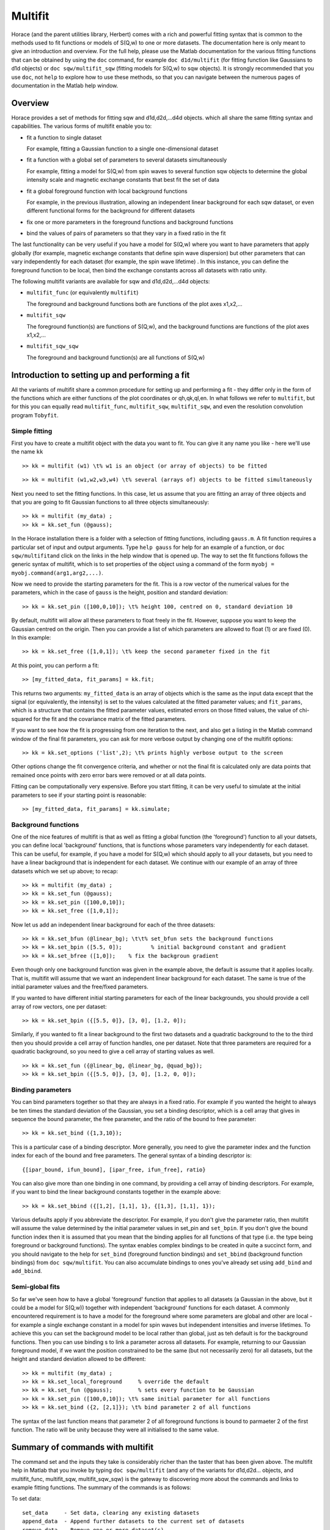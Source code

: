 ########
Multifit
########

Horace (and the parent utilities library, Herbert) comes with a rich and powerful fitting syntax that is common to the methods used to fit functions or models of S(Q,w) to one or more datasets. The documentation here is only meant to give an introduction and overview. For the full help, please use the Matlab documentation for the various fitting functions that can be obtained by using the ``doc`` command, for example ``doc d1d/multifit`` (for fitting function like Gaussians to d1d objects) or ``doc sqw/multifit_sqw`` (fitting models for S(Q,w) to sqw objects). It is strongly recommended that you use ``doc``, not ``help`` to explore how to use these methods, so that you can navigate between the numerous pages of documentation in the Matlab help window.

Overview
========

Horace provides a set of methods for fitting sqw and d1d,d2d,...d4d objects. which all share the same fitting syntax and capabilities. The various forms of multifit enable you to:

- fit a function to single dataset

  For example, fitting a Gaussian function to a single one-dimensional dataset

- fit a function with a global set of parameters to several datasets simultaneously

  For example, fitting a model for S(Q,w) from spin waves to several function sqw objects to determine the global intensity scale and magnetic exchange constants that best fit the set of data

- fit a global foreground function with local background functions

  For example, in the previous illustration, allowing an independent linear background for each sqw dataset, or even different functional forms for the background for different datasets

- fix one or more parameters in the foreground functions and background functions
- bind the values of pairs of parameters so that they vary in a fixed ratio in the fit

The last functionality can be very useful if you have a model for S(Q,w) where you want to have parameters that apply globally (for example, magnetic exchange constants that define spin wave dispersion) but other parameters that can vary independently for each dataset (for example, the spin wave lifetime) . In this instance, you can define the foreground function to be local, then bind the exchange constants across all datasets with ratio unity.

The following multifit variants are available for sqw and d1d,d2d,...d4d objects:

- ``multifit_func`` (or equivalently ``multifit``)

  The foreground and background functions both are functions of the plot axes x1,x2,...

- ``multifit_sqw`` \

  The foreground function(s) are functions of S(Q,w), and the background functions are functions of the plot axes x1,x2,...

- ``multifit_sqw_sqw`` \

  The foreground and background function(s) are all functions of S(Q,w)


Introduction to setting up and performing a fit
===============================================

All the variants of multifit share a common procedure for setting up and performing a fit - they differ only in the form of the functions which are either functions of the plot coordinates or qh,qk,ql,en. In what follows we refer to ``multifit``, but for this you can equally read ``multifit_func``, ``multifit_sqw``, ``multifit_sqw``, and even the resolution convolution program ``Tobyfit``.


Simple fitting
**************

First you have to create a multifit object with the data you want to fit. You can give it any name you like - here we'll use the name ``kk``

::

   >> kk = multifit (w1) \t% w1 is an object (or array of objects) to be fitted


::

   >> kk = multifit (w1,w2,w3,w4) \t% several (arrays of) objects to be fitted simultaneously


Next you need to set the fitting functions. In this case, let us assume that you are fitting an array of three objects and that you are going to fit Gaussian functions to all three objects simultaneously:

::

   >> kk = multifit (my_data) ;
   >> kk = kk.set_fun (@gauss);


In the Horace installation there is a folder with a selection of fitting functions, including ``gauss.m``. A fit function requires a particular set of input and output arguments. Type ``help gauss`` for help for an example of a function, or ``doc sqw/multifit``\ and click on the links in the help window that is opened up. The way to set the fit functions follows the generic syntax of multifit, which is to set properties of the object using a command of the form ``myobj = myobj.command(arg1,arg2,...)``.

Now we need to provide the starting parameters for the fit. This is a row vector of the numerical values for the parameters, which in the case of ``gauss`` is the height, position and standard deviation:

::

   >> kk = kk.set_pin ([100,0,10]); \t% height 100, centred on 0, standard deviation 10


By default, multifit will allow all these parameters to float freely in the fit. However, suppose you want to keep the Gaussian centred on the origin. Then you can provide a list of which parameters are allowed to float (1) or are fixed (0). In this example:

::

   >> kk = kk.set_free ([1,0,1]); \t% keep the second parameter fixed in the fit

At this point, you can perform a fit:

::

   >> [my_fitted_data, fit_params] = kk.fit;


This returns two arguments: ``my_fitted_data`` is an array of objects which is the same as the input data except that the signal (or equivalently, the intensity) is set to the values calculated at the fitted parameter values; and ``fit_params``, which is a structure that contains the fitted parameter values, estimated errors on those fitted values, the value of chi-squared for the fit and the covariance matrix of the fitted parameters.

If you want to see how the fit is progressing from one iteration to the next, and also get a listing in the Matlab command window of the final fit parameters, you can ask for more verbose output by changing one of the multifit options:

::

   >> kk = kk.set_options ('list',2); \t% prints highly verbose output to the screen


Other options change the fit convergence criteria, and whether or not the final fit is calculated only are data points that remained once points with zero error bars were removed or at all data points.

Fitting can be computationally very expensive. Before you start fitting, it can be very useful to simulate at the initial parameters to see if your starting point is reasonable:

::

   >> [my_fitted_data, fit_params] = kk.simulate;


Background functions
********************

One of the nice features of multifit is that as well as fitting a global function (the 'foreground') function to all your datsets, you can define local 'background' functions, that is functions whose parameters vary independently for each dataset. This can be useful, for example, if you have a model for S(Q,w) which should apply to all your datasets, but you need to have a linear background that is independent for each dataset. We continue with our example of an array of three datasets which we set up above; to recap:

::

   >> kk = multifit (my_data) ;
   >> kk = kk.set_fun (@gauss);
   >> kk = kk.set_pin ([100,0,10]);
   >> kk = kk.set_free ([1,0,1]);


Now let us add an independent linear background for each of the three datasets:

::

   >> kk = kk.set_bfun (@linear_bg); \t\t% set_bfun sets the background functions
   >> kk = kk.set_bpin ([5.5, 0]);         % initial background constant and gradient
   >> kk = kk.set_bfree ([1,0]);    % fix the backgroun gradient


Even though only one background function was given in the example above, the default is assume that it applies locally. That is, multifit will assume that we want an independent linear background for each dataset. The same is true of the initial parameter values and the free/fixed parameters.

If you wanted to have different initial starting parameters for each of the linear backgrounds, you should provide a cell array of row vectors, one per dataset:

::

   >> kk = kk.set_bpin ({[5.5, 0]}, [3, 0], [1.2, 0]);


Similarly, if you wanted to fit a linear background to the first two datasets and a quadratic background to the to the third then you should provide a cell array of function handles, one per dataset. Note that three parameters are required for a quadratic background, so you need to give a cell array of starting values as well.

::

   >> kk = kk.set_fun ({@linear_bg, @linear_bg, @quad_bg});
   >> kk = kk.set_bpin ({[5.5, 0]}, [3, 0], [1.2, 0, 0]);


Binding parameters
******************

You can bind parameters together so that they are always in a fixed ratio. For example if you wanted the height to always be ten times the standard deviation of the Gaussian, you set a binding descriptor, which is a cell array that gives in sequence the bound parameter, the free parameter, and the ratio of the bound to free parameter:

::

   >> kk = kk.set_bind ({1,3,10});


This is a particular case of a binding descriptor. More generally, you need to give the parameter index and the function index for each of the bound and free parameters. The general syntax of a binding descriptor is:

::

   {[ipar_bound, ifun_bound], [ipar_free, ifun_free], ratio}


You can also give more than one binding in one command, by providing a cell array of binding descriptors. For example, if you want to bind the linear background constants together in the example above:

::

   >> kk = kk.set_bbind ({[1,2], [1,1], 1}, {[1,3], [1,1], 1});


Various defaults apply if you abbreviate the descriptor. For example, if you don't give the parameter ratio, then multifit will assume the value determined by the initial parameter values in set_pin and ``set_bpin``. If you don't give the bound function index then it is assumed that you mean that the binding applies for all functions of that type (i.e. the type being foreground or background functions). The syntax enables complex bindings to be created in quite a succinct form, and you should navigate to the help for ``set_bind`` (foreground function bindings) and ``set_bbind`` (background function bindings) from ``doc sqw/multifit``. You can also accumulate bindings to ones you've already set using ``add_bind`` and ``add_bbind``.


Semi-global fits
****************

So far we've seen how to have a global 'foreground' function that applies to all datasets (a Gaussian in the above, but it could be a model for S(Q,w)) together with independent 'background' functions for each dataset. A commonly encountered requirement is to have a model for the foreground where some parameters are global and other are local - for example a single exchange constant in a model for spin waves but independent intensities and inverse lifetimes. To achieve this you can set the background model to be local rather than global, just as teh default is for the background functions. Then you can use binding s to link a parameter across all datasets. For example, returning to our Gaussian foreground model, if we want the position constrained to be the same (but not necessarily zero) for all datasets, but the height and standard deviation allowed to be different:

::

   >> kk = multifit (my_data) ;
   >> kk = kk.set_local_foreground     % override the default
   >> kk = kk.set_fun (@gauss);        % sets every function to be Gaussian
   >> kk = kk.set_pin ([100,0,10]); \t% same initial parameter for all functions
   >> kk = kk.set_bind ({2, [2,1]}); \t% bind parameter 2 of all functions


The syntax of the last function means that parameter 2 of all foreground functions is bound to parmaeter 2 of the first function. The ratio will be unity because they were all initialised to the same value.

Summary of commands with multifit
=================================

The command set and the inputs they take is considerably richer than the taster that has been given above. The multifit help in Matlab that you invoke by typing ``doc sqw/multifit`` (and any of the variants for d1d,d2d... objects, and multifit_func, multifit_sqw, multifit_sqw_sqw) is the gateway to discovering more about the commands and links to example fitting functions. The summary of the commands is as follows:

To set data:

::

   set_data     - Set data, clearing any existing datasets
   append_data  - Append further datasets to the current set of datasets
   remove_data  - Remove one or more dataset(s)
   replace_data - Replace one or more dataset(s)


To mask data points:

::

   set_mask     - Mask data points
   add_mask     - Mask additional data points
   clear_mask   - Clear masking for one or more dataset(s)


To set fitting functions:

::

   set_fun      - Set foreground fit functions
   clear_fun    - Clear one or more foreground fit functions

   set_bfun     - Set background fit functions
   clear_bfun   - Clear one or more background fit functions


To set initial function parameter values:

::

   set_pin      - Set foreground fit function parameters
   clear_pin    - Clear parameters for one or more foreground fit functions

   set_bpin     - Set background fit function parameters
   clear_bpin   - Clear parameters for one or more background fit functions


To set which parameters are fixed or free:

::

   set_free     - Set free or fix foreground function parameters
   clear_free   - Clear all foreground parameters to be free for one or more data sets

   set_bfree    - Set free or fix background function parameters
   clear_bfree  - Clear all background parameters to be free for one or more data sets


To bind parameters:

::

   set_bind     - Bind foreground parameter values in fixed ratios
   add_bind     - Add further foreground function bindings
   clear_bind   - Clear parameter bindings for one or more foreground functions

   set_bbind    - Bind background parameter values in fixed ratios
   add_bbind    - Add further background function bindings
   clear_bbind  - Clear parameter bindings for one or more background functions


To set functions as operating globally or local to a single dataset

::

   set_global_foreground - Specify that there will be a global foreground fit function
   set_local_foreground  - Specify that there will be local foreground fit function(s)

   set_global_background - Specify that there will be a global background fit function
   set_local_background  - Specify that there will be local background fit function(s)


To fit or simulate:

::

   fit          - Fit data
   simulate     - Simulate datasets at the initial parameter values


Fit control parameters and other options:

::

   set_options  - Set options
   get_options  - Get values of one or more specific options


Fitting functions
=================

Several multifit variants are available for sqw and d1d,d2d,...d4d objects. The only substantive difference is the form of the fit functions they require: either they are functions of the numeric values of the plot coordinates, or they are function of wavevector in reciprocal lattice units and energy.


multifit
********

This method is identical to ``multifit_func``.

- Foreground function(s): function of the plot axes x1,x2,...for as many x arrays as there are plot axes
- Background function(s): functions of the plot axes x1,x2,...for as many x arrays as there are plot axes

The general form of a function of plot axis coordinates is:

::

   y = my_function (x1,x2,... ,xn,pars)

or, more generally:

::

   y = my_function (x1,x2,... ,xn,pars,c1,c2,...)


where
- x1,x2,.xn Arrays of x coordinates along each of the n dimensions
- pars Parameters needed by the function
- c1,c2,... Any further constant arguments needed by the function. For example, they could be the filenames of lookup tables


multifit_func
*************

This method is identical to ``multifit``.


multifit_sqw
************

- Foreground function(s): functions of S(Q,w)
- Background function(s): functions of the plot axes x1,x2,...for as many x arrays as there are plot axes

The general form of a model for S(Q,w) is:

::

   weight = sqwfunc (qh,qk,ql,en,p)


or, more generally:

::

   weight = sqwfunc (qh,qk,ql,en,p,c1,c2,..)


where

- qh,qk,ql,en Arrays containing the coordinates of a set of points
- p Vector of parameters needed by the model e.g. [A,js,gam] as intensity, exchange, lifetime
- c1,c2,... Other constant parameters e.g. file name for look-up table weight Array containing calculated spectral weight

The general form of a function of plot axis coordinates is:

::

   y = my_function (x1,x2,... ,xn,pars)


or, more generally:

::

   y = my_function (x1,x2,... ,xn,pars,c1,c2,...)


where

- x1,x2,.xn Arrays of x coordinates along each of the n dimensions
- pars Parameters needed by the function
- c1,c2,... Any further constant arguments needed by the function. For example, they could be the filenames of lookup tables


multifit_sqw_sqw
****************

- Foreground function(s): functions of S(Q,w)
- Background function(s): functions of S(Q,w)

The general form of a model for S(Q,w) is:

::

   weight = sqwfunc (qh,qk,ql,en,p)


or, more generally:

::

   weight = sqwfunc (qh,qk,ql,en,p,c1,c2,..)


where

- qh,qk,ql,en Arrays containing the coordinates of a set of points
- p Vector of parameters needed by the model e.g. [A,js,gam] as intensity, exchange, lifetime
- c1,c2,... Other constant parameters e.g. file name for look-up table
- weight Array containing calculated spectral weight
